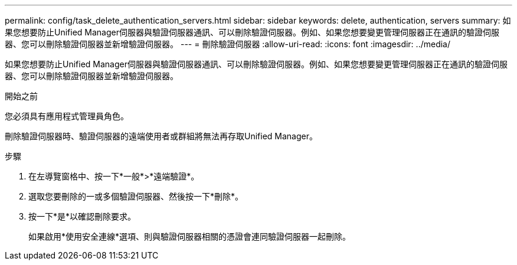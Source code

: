 ---
permalink: config/task_delete_authentication_servers.html 
sidebar: sidebar 
keywords: delete, authentication, servers 
summary: 如果您想要防止Unified Manager伺服器與驗證伺服器通訊、可以刪除驗證伺服器。例如、如果您想要變更管理伺服器正在通訊的驗證伺服器、您可以刪除驗證伺服器並新增驗證伺服器。 
---
= 刪除驗證伺服器
:allow-uri-read: 
:icons: font
:imagesdir: ../media/


[role="lead"]
如果您想要防止Unified Manager伺服器與驗證伺服器通訊、可以刪除驗證伺服器。例如、如果您想要變更管理伺服器正在通訊的驗證伺服器、您可以刪除驗證伺服器並新增驗證伺服器。

.開始之前
您必須具有應用程式管理員角色。

刪除驗證伺服器時、驗證伺服器的遠端使用者或群組將無法再存取Unified Manager。

.步驟
. 在左導覽窗格中、按一下*一般*>*遠端驗證*。
. 選取您要刪除的一或多個驗證伺服器、然後按一下*刪除*。
. 按一下*是*以確認刪除要求。
+
如果啟用*使用安全連線*選項、則與驗證伺服器相關的憑證會連同驗證伺服器一起刪除。


